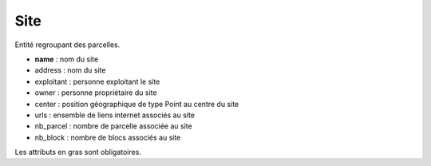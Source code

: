 .. index:: site

Site
====

Entité regroupant des parcelles.

* **name** : nom du site

* address : nom du site

* exploitant : personne exploitant le site

* owner : personne propriétaire du site

* center : position géographique de type Point au centre du site

* urls : ensemble de liens internet associés au site

* nb_parcel : nombre de parcelle associée au site

* nb_block : nombre de blocs associés au site

Les attributs en gras sont obligatoires.
